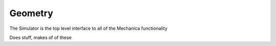 Geometry
--------

The Simulator is the top level interface to all of the Mechanica functionality




.. class:: Mesh()

   Does stuff, makes of of these


.. method:: Mesh.doStuff()

   does some mor stuff



.. class:: Vertex()




.. class:: Edge()


.. class:: Polygon()



.. class:: Cell()


